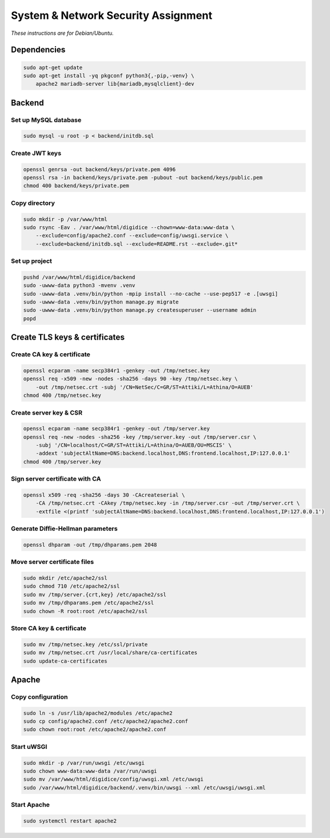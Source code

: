System & Network Security Assignment
====================================

*These instructions are for Debian/Ubuntu.*

Dependencies
------------

.. code:: bash

   sudo apt-get update
   sudo apt-get install -yq pkgconf python3{,-pip,-venv} \
       apache2 mariadb-server lib{mariadb,mysqlclient}-dev

Backend
-------

Set up MySQL database
^^^^^^^^^^^^^^^^^^^^^

.. code:: bash

   sudo mysql -u root -p < backend/initdb.sql

Create JWT keys
^^^^^^^^^^^^^^^

.. code:: bash

   openssl genrsa -out backend/keys/private.pem 4096
   openssl rsa -in backend/keys/private.pem -pubout -out backend/keys/public.pem
   chmod 400 backend/keys/private.pem

Copy directory
^^^^^^^^^^^^^^

.. code:: bash

   sudo mkdir -p /var/www/html
   sudo rsync -Eav . /var/www/html/digidice --chown=www-data:www-data \
       --exclude=config/apache2.conf --exclude=config/uwsgi.service \
       --exclude=backend/initdb.sql --exclude=README.rst --exclude=.git*

Set up project
^^^^^^^^^^^^^^

.. code:: bash

   pushd /var/www/html/digidice/backend
   sudo -uwww-data python3 -mvenv .venv
   sudo -uwww-data .venv/bin/python -mpip install --no-cache --use-pep517 -e .[uwsgi]
   sudo -uwww-data .venv/bin/python manage.py migrate
   sudo -uwww-data .venv/bin/python manage.py createsuperuser --username admin
   popd

Create TLS keys & certificates
------------------------------

Create CA key & certificate
^^^^^^^^^^^^^^^^^^^^^^^^^^^

.. code:: bash

   openssl ecparam -name secp384r1 -genkey -out /tmp/netsec.key
   openssl req -x509 -new -nodes -sha256 -days 90 -key /tmp/netsec.key \
       -out /tmp/netsec.crt -subj '/CN=NetSec/C=GR/ST=Attiki/L=Athina/O=AUEB'
   chmod 400 /tmp/netsec.key

Create server key & CSR
^^^^^^^^^^^^^^^^^^^^^^^

.. code:: bash

   openssl ecparam -name secp384r1 -genkey -out /tmp/server.key
   openssl req -new -nodes -sha256 -key /tmp/server.key -out /tmp/server.csr \
       -subj '/CN=localhost/C=GR/ST=Attiki/L=Athina/O=AUEB/OU=MSCIS' \
       -addext 'subjectAltName=DNS:backend.localhost,DNS:frontend.localhost,IP:127.0.0.1'
   chmod 400 /tmp/server.key

Sign server certificate with CA
^^^^^^^^^^^^^^^^^^^^^^^^^^^^^^^

.. code:: bash

   openssl x509 -req -sha256 -days 30 -CAcreateserial \
       -CA /tmp/netsec.crt -CAkey /tmp/netsec.key -in /tmp/server.csr -out /tmp/server.crt \
       -extfile <(printf 'subjectAltName=DNS:backend.localhost,DNS:frontend.localhost,IP:127.0.0.1')

Generate Diffie-Hellman parameters
^^^^^^^^^^^^^^^^^^^^^^^^^^^^^^^^^^

.. code:: bash

   openssl dhparam -out /tmp/dhparams.pem 2048

Move server certificate files
^^^^^^^^^^^^^^^^^^^^^^^^^^^^^

.. code:: bash

   sudo mkdir /etc/apache2/ssl
   sudo chmod 710 /etc/apache2/ssl
   sudo mv /tmp/server.{crt,key} /etc/apache2/ssl
   sudo mv /tmp/dhparams.pem /etc/apache2/ssl
   sudo chown -R root:root /etc/apache2/ssl

Store CA key & certificate
^^^^^^^^^^^^^^^^^^^^^^^^^^

.. code:: bash

   sudo mv /tmp/netsec.key /etc/ssl/private
   sudo mv /tmp/netsec.crt /usr/local/share/ca-certificates
   sudo update-ca-certificates

Apache
------

Copy configuration
^^^^^^^^^^^^^^^^^^

.. code:: bash

   sudo ln -s /usr/lib/apache2/modules /etc/apache2
   sudo cp config/apache2.conf /etc/apache2/apache2.conf
   sudo chown root:root /etc/apache2/apache2.conf

Start uWSGI
^^^^^^^^^^^

.. code:: bash

   sudo mkdir -p /var/run/uwsgi /etc/uwsgi
   sudo chown www-data:www-data /var/run/uwsgi
   sudo mv /var/www/html/digidice/config/uwsgi.xml /etc/uwsgi
   sudo /var/www/html/digidice/backend/.venv/bin/uwsgi --xml /etc/uwsgi/uwsgi.xml

Start Apache
^^^^^^^^^^^^

.. code:: bash

   sudo systemctl restart apache2
